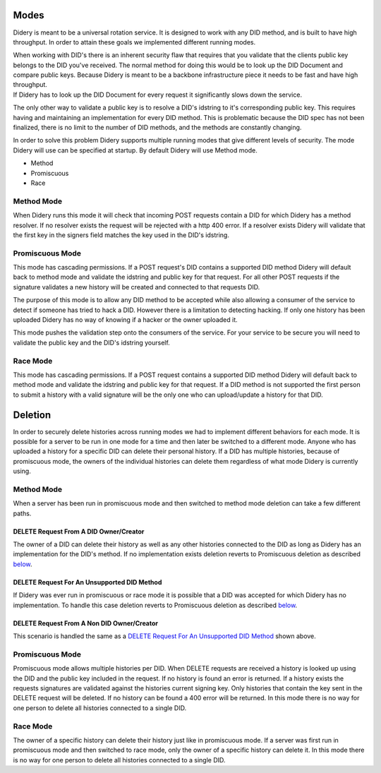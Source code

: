 Modes
=====

Didery is meant to be a universal rotation service. It is designed to
work with any DID method, and is built to have high throughput. In order
to attain these goals we implemented different running modes.

| When working with DID's there is an inherent security flaw that
  requires that you validate that the clients public key belongs to the
  DID you've received. The normal method for doing this would be to look
  up the DID Document and compare public keys. Because Didery is meant
  to be a backbone infrastructure piece it needs to be fast and have
  high throughput.
| If Didery has to look up the DID Document for every request it
  significantly slows down the service.

The only other way to validate a public key is to resolve a DID's
idstring to it's corresponding public key. This requires having and
maintaining an implementation for every DID method. This is problematic
because the DID spec has not been finalized, there is no limit to the
number of DID methods, and the methods are constantly changing.

In order to solve this problem Didery supports multiple running modes
that give different levels of security. The mode Didery will use can be
specified at startup. By default Didery will use Method mode.

-  Method
-  Promiscuous
-  Race

Method Mode
-----------

When Didery runs this mode it will check that incoming POST requests
contain a DID for which Didery has a method resolver. If no resolver
exists the request will be rejected with a http 400 error. If a resolver
exists Didery will validate that the first key in the signers field
matches the key used in the DID's idstring.

Promiscuous Mode
----------------

This mode has cascading permissions. If a POST request's DID contains a
supported DID method Didery will default back to method mode and
validate the idstring and public key for that request. For all other
POST requests if the signature validates a new history will be created
and connected to that requests DID.

The purpose of this mode is to allow any DID method to be accepted while
also allowing a consumer of the service to detect if someone has tried
to hack a DID. However there is a limitation to detecting hacking. If
only one history has been uploaded Didery has no way of knowing if a
hacker or the owner uploaded it.

This mode pushes the validation step onto the consumers of the service.
For your service to be secure you will need to validate the public key
and the DID's idstring yourself.

Race Mode
---------

This mode has cascading permissions. If a POST request contains a
supported DID method Didery will default back to method mode and
validate the idstring and public key for that request. If a DID method
is not supported the first person to submit a history with a valid
signature will be the only one who can upload/update a history for that
DID.

Deletion
========

In order to securely delete histories across running modes we had to
implement different behaviors for each mode. It is possible for a server
to be run in one mode for a time and then later be switched to a
different mode. Anyone who has uploaded a history for a specific DID can
delete their personal history. If a DID has multiple histories, because
of promiscuous mode, the owners of the individual histories can delete
them regardless of what mode Didery is currently using.

Method Mode
-----------

When a server has been run in promiscuous mode and then switched to
method mode deletion can take a few different paths.

DELETE Request From A DID Owner/Creator
^^^^^^^^^^^^^^^^^^^^^^^^^^^^^^^^^^^^^^^

The owner of a DID can delete their history as well as any other
histories connected to the DID as long as Didery has an implementation
for the DID's method. If no implementation exists deletion reverts to
Promiscuous deletion as described `below <#promiscuous-mode>`__.

DELETE Request For An Unsupported DID Method
^^^^^^^^^^^^^^^^^^^^^^^^^^^^^^^^^^^^^^^^^^^^

If Didery was ever run in promiscuous or race mode it is possible that a
DID was accepted for which Didery has no implementation. To handle this
case deletion reverts to Promiscuous deletion as described
`below <#promiscuous-mode>`__.

DELETE Request From A Non DID Owner/Creator
^^^^^^^^^^^^^^^^^^^^^^^^^^^^^^^^^^^^^^^^^^^

This scenario is handled the same as a `DELETE Request For An
Unsupported DID
Method <#delete-request-for-an-unsupported-did-method>`__ shown above.

Promiscuous Mode
----------------

Promiscuous mode allows multiple histories per DID. When DELETE requests
are received a history is looked up using the DID and the public key
included in the request. If no history is found an error is returned. If
a history exists the requests signatures are validated against the
histories current signing key. Only histories that contain the key sent
in the DELETE request will be deleted. If no history can be found a 400
error will be returned. In this mode there is no way for one person to
delete all histories connected to a single DID.

Race Mode
---------

The owner of a specific history can delete their history just like in
promiscuous mode. If a server was first run in promiscuous mode and then
switched to race mode, only the owner of a specific history can delete
it. In this mode there is no way for one person to delete all histories
connected to a single DID.
